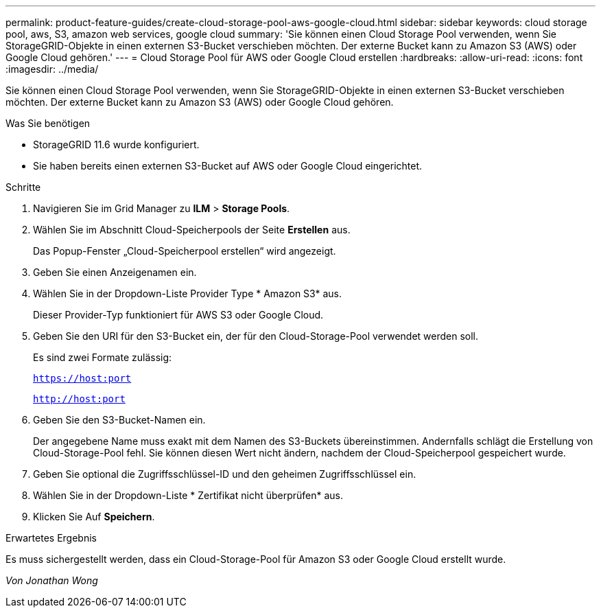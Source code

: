 ---
permalink: product-feature-guides/create-cloud-storage-pool-aws-google-cloud.html 
sidebar: sidebar 
keywords: cloud storage pool, aws, S3, amazon web services, google cloud 
summary: 'Sie können einen Cloud Storage Pool verwenden, wenn Sie StorageGRID-Objekte in einen externen S3-Bucket verschieben möchten. Der externe Bucket kann zu Amazon S3 (AWS) oder Google Cloud gehören.' 
---
= Cloud Storage Pool für AWS oder Google Cloud erstellen
:hardbreaks:
:allow-uri-read: 
:icons: font
:imagesdir: ../media/


[role="lead"]
Sie können einen Cloud Storage Pool verwenden, wenn Sie StorageGRID-Objekte in einen externen S3-Bucket verschieben möchten. Der externe Bucket kann zu Amazon S3 (AWS) oder Google Cloud gehören.

.Was Sie benötigen
* StorageGRID 11.6 wurde konfiguriert.
* Sie haben bereits einen externen S3-Bucket auf AWS oder Google Cloud eingerichtet.


.Schritte
. Navigieren Sie im Grid Manager zu *ILM* > *Storage Pools*.
. Wählen Sie im Abschnitt Cloud-Speicherpools der Seite *Erstellen* aus.
+
Das Popup-Fenster „Cloud-Speicherpool erstellen“ wird angezeigt.

. Geben Sie einen Anzeigenamen ein.
. Wählen Sie in der Dropdown-Liste Provider Type * Amazon S3* aus.
+
Dieser Provider-Typ funktioniert für AWS S3 oder Google Cloud.

. Geben Sie den URI für den S3-Bucket ein, der für den Cloud-Storage-Pool verwendet werden soll.
+
Es sind zwei Formate zulässig:

+
`https://host:port`

+
`http://host:port`

. Geben Sie den S3-Bucket-Namen ein.
+
Der angegebene Name muss exakt mit dem Namen des S3-Buckets übereinstimmen. Andernfalls schlägt die Erstellung von Cloud-Storage-Pool fehl. Sie können diesen Wert nicht ändern, nachdem der Cloud-Speicherpool gespeichert wurde.

. Geben Sie optional die Zugriffsschlüssel-ID und den geheimen Zugriffsschlüssel ein.
. Wählen Sie in der Dropdown-Liste * Zertifikat nicht überprüfen* aus.
. Klicken Sie Auf *Speichern*.


.Erwartetes Ergebnis
Es muss sichergestellt werden, dass ein Cloud-Storage-Pool für Amazon S3 oder Google Cloud erstellt wurde.

_Von Jonathan Wong_
